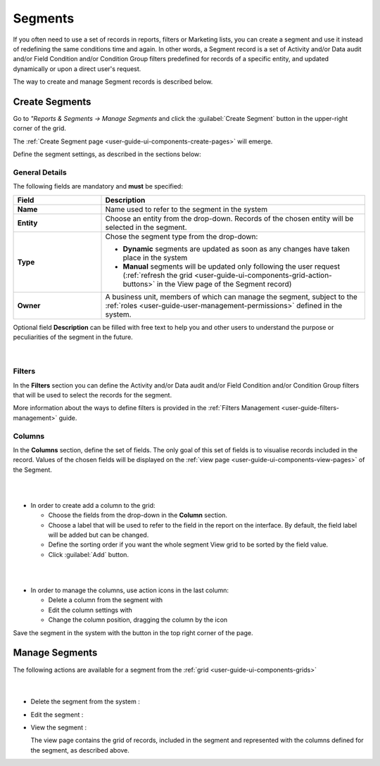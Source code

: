 .. _user-guide-filters-segments:

Segments
========

If you often need to use a set of records in reports, filters or 
Marketing lists, you can create a segment and use it instead of redefining the same conditions time and again.
In other words, a Segment record is a set of Activity and/or Data audit and/or Field Condition and/or Condition Group 
filters predefined for records of a specific entity, and updated dynamically or upon a direct user's
request.

The way to create and manage Segment records is described below. 

.. _user-guide-segments-create:

Create Segments
----------------------

Go to *"Reports & Segments → Manage Segments* and click the :guilabel:`Create Segment` button 
in the upper-right corner of the grid.
   
The :ref:`Create Segment page <user-guide-ui-components-create-pages>` will emerge.

Define the segment settings, as described in the sections below:

.. _user-guide-segment-create-general:
  
General Details  
^^^^^^^^^^^^^^^

The following fields are mandatory and **must** be specified:

.. csv-table::
  :header: "Field", "Description"
  :widths: 10, 30

  "**Name**","Name used to refer to the segment in the system"
  "**Entity**","Choose an entity from the drop-down. Records of the chosen entity will be selected in the segment."
  "**Type**","Chose the segment type from the drop-down:
 
  - **Dynamic** segments are updated as soon as any changes have taken place in the system 
  
  - **Manual** segments will be updated only following the user request 
    (:ref:`refresh the grid <user-guide-ui-components-grid-action-buttons>` in the View page of the Segment record)"
  "**Owner**","A business unit, members of which can manage the segment, subject to the 
  :ref:`roles <user-guide-user-management-permissions>` defined in the system."

Optional field **Description** can be filled with free text to help you and other users to understand the purpose or 
peculiarities of the segment in the future.

      |

.. image:: ../img/filters/segments_form.png

.. _user-guide-segment-create-filters:
  
Filters
^^^^^^^

In the **Filters** section you can define  the Activity and/or Data audit and/or Field Condition and/or Condition Group 
filters that will be used to select the records for the segment. 

More information about the ways to define filters is provided in the 
:ref:`Filters Management <user-guide-filters-management>` guide.

.. _user-guide-segment-create-columns:

Columns
^^^^^^^

In the **Columns** section, define the set of fields.
The only goal of this set of fields is to visualise records included in the record.
Values of the chosen fields will be displayed on the :ref:`view page <user-guide-ui-components-view-pages>` of the 
Segment.

|

.. image:: ../img/marketing/list_columns.png

|

- In order to create add a column to the grid:
  
  - Choose the fields from the drop-down in the **Column** section.

  - Choose a label that will be used to refer to the field in the report on the interface. 
    By default, the field label will be added but can be changed. 
  
  - Define the sorting order if you want the whole segment View grid to be sorted by the field value.

  - Click :guilabel:`Add` button.

|

.. image:: ../img/filters/segments_column.png 

|

- In order to manage the columns, use action icons in the last column:

  - Delete a column from the segment with |IcDelete|

  - Edit the column settings with |IcEdit|

  - Change the column position, dragging the column by the |IcMove| icon
  
Save the segment in the system with the button in the top right corner of the page.


.. _user-guide-segments-actions:

Manage Segments
---------------

The following actions are available for a segment from the :ref:`grid <user-guide-ui-components-grids>`

      |
 
.. image:: ../img/filters/segment_grid.png

- Delete the segment from the system : |IcDelete| 

- Edit the segment : |IcEdit| 

- View the segment :  |IcView| 
 
  The view page contains the grid of records, included in the segment and represented with the columns defined for the 
  segment, as described above.


.. |IcDelete| image:: ../../img/buttons/IcDelete.png
   :align: middle

.. |IcEdit| image:: ../../img/buttons/IcEdit.png
   :align: middle

.. |IcMove| image:: ../../img/buttons/IcMove.png
   :align: middle

.. |IcView| image:: ../../img/buttons/IcView.png
   :align: middle
